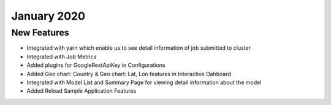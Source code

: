January 2020
============

New Features
------------

- Integrated with yarn which enable us to see detail information of job submitted to cluster
- Integrated with Job Metrics
- Added plugins for GoogleRestApiKey in Configurations
- Added Geo chart: Country & Geo chart: Lat, Lon features in Interactive Dahboard
- Integrated with  Model List and Summary Page for viewing detail information about the model
- Added Reload Sample Application Features

